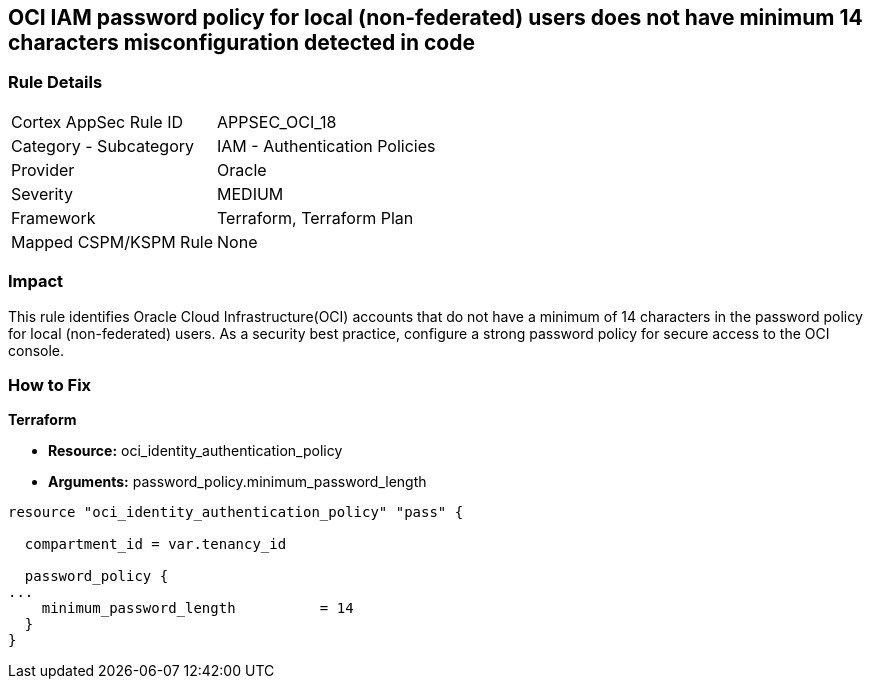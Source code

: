 == OCI IAM password policy for local (non-federated) users does not have minimum 14 characters misconfiguration detected in code


=== Rule Details

[cols="1,2"]
|===
|Cortex AppSec Rule ID |APPSEC_OCI_18
|Category - Subcategory |IAM - Authentication Policies
|Provider |Oracle
|Severity |MEDIUM
|Framework |Terraform, Terraform Plan
|Mapped CSPM/KSPM Rule |None
|===




=== Impact
This rule identifies Oracle Cloud Infrastructure(OCI) accounts that do not have a minimum of 14 characters in the password policy for local (non-federated) users.
As a security best practice, configure a strong password policy for secure access to the OCI console.


=== How to Fix


*Terraform* 


* *Resource:* oci_identity_authentication_policy
* *Arguments:* password_policy.minimum_password_length


[source,go]
----
resource "oci_identity_authentication_policy" "pass" {

  compartment_id = var.tenancy_id

  password_policy {
...
    minimum_password_length          = 14
  }
}
----

